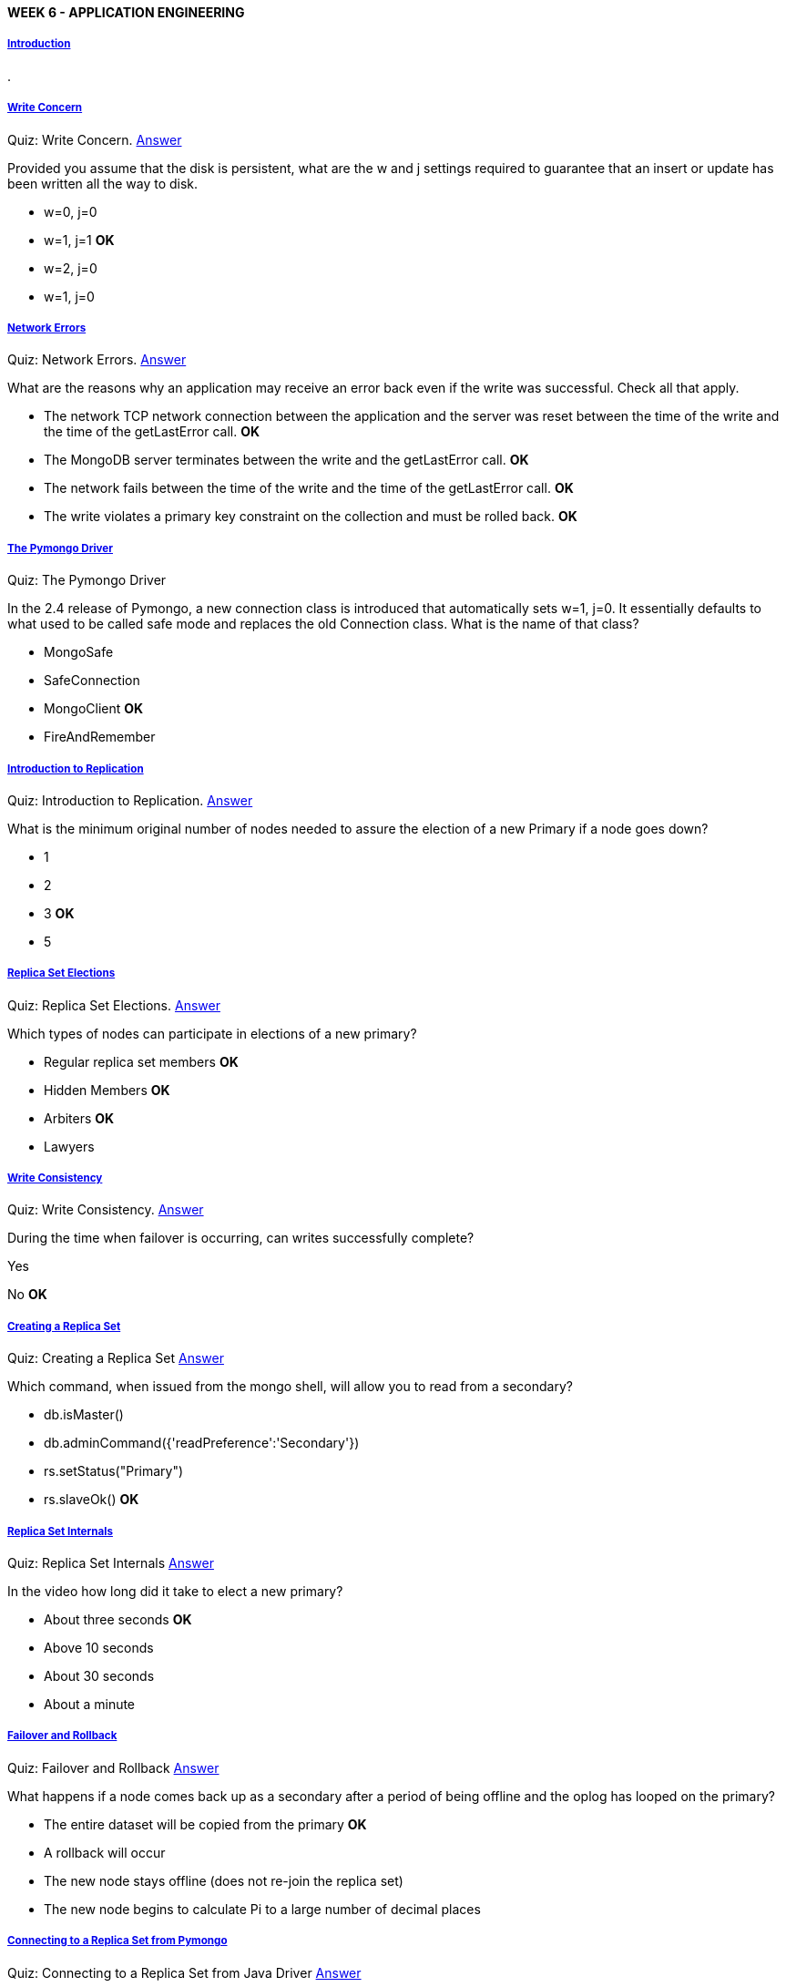 [[mongo-m101j-week6]]

////
a=&#225; e=&#233; i=&#237; o=&#243; u=&#250;

A=&#193; E=&#201; I=&#205; O=&#211; U=&#218;

n=&#241; N=&#209;
////

==== WEEK 6 - APPLICATION ENGINEERING

===== https://www.youtube.com/watch?feature=player_embedded&v=3zcbhNHebAc[Introduction]

.

===== https://www.youtube.com/watch?feature=player_embedded&v=EtEPEkX3koo[Write Concern]

Quiz: Write Concern. https://www.youtube.com/watch?feature=player_embedded&v=2-UO105PDrk[Answer]

Provided you assume that the disk is persistent, what are the w and j settings required to guarantee that an insert or update has been written all the way to disk.

* w=0, j=0

* w=1, j=1 *OK*

* w=2, j=0

* w=1, j=0

===== https://www.youtube.com/watch?feature=player_embedded&v=BycNYXFpqhM[Network Errors]

Quiz: Network Errors. https://www.youtube.com/watch?feature=player_embedded&v=64mAA3SEnkg[Answer]

What are the reasons why an application may receive an error back even if the write was successful. Check all that apply.

* The network TCP network connection between the application and the server was reset between the time of the write and the time of the getLastError call. *OK*

* The MongoDB server terminates between the write and the getLastError call. *OK*

* The network fails between the time of the write and the time of the getLastError call.  *OK*

* The write violates a primary key constraint on the collection and must be rolled back.  *OK*

===== https://www.youtube.com/watch?feature=player_embedded&v=H1zGLx8ggXk[The Pymongo Driver]

Quiz: The Pymongo Driver

In the 2.4 release of Pymongo, a new connection class is introduced that automatically sets w=1, j=0. It essentially defaults to what
used to be called safe mode and replaces the old Connection class. What is the name of that class?

* MongoSafe

* SafeConnection

* MongoClient *OK*

* FireAndRemember

===== https://www.youtube.com/watch?feature=player_embedded&v=f1WTYGORU3w[Introduction to Replication]

Quiz: Introduction to Replication. https://www.youtube.com/watch?feature=player_embedded&v=XCssKzhlnZU[Answer]

What is the minimum original number of nodes needed to assure the election of a new Primary if a node goes down?

* 1

* 2

* 3 *OK*

* 5

===== https://www.youtube.com/watch?feature=player_embedded&v=WFXSVHO78bQ[Replica Set Elections]

Quiz: Replica Set Elections. https://www.youtube.com/watch?feature=player_embedded&v=vrUxTTD-XwA[Answer]

Which types of nodes can participate in elections of a new primary?

* Regular replica set members *OK*

* Hidden Members *OK*

* Arbiters *OK*

* Lawyers

===== https://www.youtube.com/watch?feature=player_embedded&v=Oqf_Eza-s1M[Write Consistency]

Quiz: Write Consistency. https://www.youtube.com/watch?feature=player_embedded&v=SjaJEYK1u3E[Answer]

During the time when failover is occurring, can writes successfully complete?

Yes

No *OK*

===== https://www.youtube.com/watch?feature=player_embedded&v=flCFVFBRsKI[Creating a Replica Set]

Quiz: Creating a Replica Set https://www.youtube.com/watch?feature=player_embedded&v=ibZVf59aUj8[Answer]

Which command, when issued from the mongo shell, will allow you to read from a secondary?

* db.isMaster()

* db.adminCommand({'readPreference':'Secondary'})

* rs.setStatus("Primary")

* rs.slaveOk() *OK*

===== https://www.youtube.com/watch?feature=player_embedded&v=lx0Kj4n4EWM[Replica Set Internals]

Quiz: Replica Set Internals https://www.youtube.com/watch?feature=player_embedded&v=_am2mdVF1uk[Answer]

In the video how long did it take to elect a new primary?

* About three seconds *OK*

* Above 10 seconds

* About 30 seconds

* About a minute

===== https://www.youtube.com/watch?feature=player_embedded&v=IW1oW_Adlt0[Failover and Rollback]

Quiz: Failover and Rollback https://www.youtube.com/watch?feature=player_embedded&v=t3rNxRg6WZE[Answer]

What happens if a node comes back up as a secondary after a period of being offline and the oplog has looped on the primary?

* The entire dataset will be copied from the primary *OK*

* A rollback will occur

* The new node stays offline (does not re-join the replica set)

* The new node begins to calculate Pi to a large number of decimal places

===== https://www.youtube.com/watch?feature=player_embedded&v=GL4kika730k[Connecting to a Replica Set from Pymongo]

Quiz: Connecting to a Replica Set from Java Driver https://www.youtube.com/watch?feature=player_embedded&v=E5vOOKL45pc[Answer]

If you leave a replica set node out of the seedlist within the driver, what will happen?

* The missing node will not be used by the application.

* The missing node will be discovered as long as you list at least one valid node. *OK*

* This missing node will be used for reads, but not for writes.

* The missing node will be used for writes, but not for reads.

===== https://www.youtube.com/watch?feature=player_embedded&v=0ANiUSyhG9k[Bad Things Happen to Good Nodes]

Quiz: Bad Things Happen to Good Nodes https://www.youtube.com/watch?feature=player_embedded&v=VmVINcX3zQs[Answer]

If you use the special MongoReplicaSetClient, are you guaranteed to avoid a network error due an intervening failover?

* Yes

* No *OK*

===== https://www.youtube.com/watch?feature=player_embedded&v=352E66ZG0OU[Write Concern Revisited]

Quiz: Write Concern https://www.youtube.com/watch?feature=player_embedded&v=352E66ZG0OU[Answer]

What are the w and j settings required to guarantee that an insert, update or delete has been persisted to disk?

* w=0, j=0

* w=1, j=1 *OK*

* w=2, j=0

===== https://www.youtube.com/watch?feature=player_embedded&v=64mAA3SEnkg[Network Errors]

Quiz: Network Errors https://www.youtube.com/watch?feature=player_embedded&v=64mAA3SEnkg[Answer]

What are the reasons why an application may receive an error back even if the write was successful. Check all that apply.

* The network TCP network connection between the application and the server was reset between the time
  of the write and the time of the getLastError call.

* The MongoDB server terminates between the write and the getLastError call. *OK*

* The network fails between the time of the write and the time of the getLastError call *OK*

* The write violates a primary key constraint on the collection and must be rolled back. *OK*

===== https://www.youtube.com/watch?feature=player_embedded&v=lA9UIEtvfWo[Read Preferences]

.

===== https://www.youtube.com/watch?feature=player_embedded&v=_GfDqa1qRl0[Introduction to Sharding]

Quiz: Introduction to Sharding https://www.youtube.com/watch?feature=player_embedded&v=4Z0D2bX5Cg4[Answer]

If the shard key is not include in a find operation and there are 3 shards, each one a replica set
with 3 nodes, how many nodes will see the find operation?

* 1

* 3 *OK*

* 9

* 6

===== https://www.youtube.com/watch?feature=player_embedded&v=aaYc2W4keF4[Building a Sharded Environment]

Quiz: Building a Sharded Environment. https://www.youtube.com/watch?feature=player_embedded&v=5tPjnJrY0rU[Answer]

If you want to build a production system with two shards, each one a replica set with three nodes, how may mongod processes must you start?

* 2

* 6

* 7

* 9 *OK*

===== https://www.youtube.com/watch?feature=player_embedded&v=ig278F60gRA[Implications of Sharding]

Quiz: Implications of Sharding https://www.youtube.com/watch?feature=player_embedded&v=vfl0hqdgB3Q[Answer]

Suppose you wanted to shard the zip code collection after importing it. You want to shard on zip code. What index would be required to allow MongoDB to shard on zip code?

* An index on zip or a non-multi-key index that starts with zip. *OK*

* No index is required to use zip as the shard key.

* A unique index on the zip code.

* Any index that that includes the zip code.

===== https://www.youtube.com/watch?feature=player_embedded&v=-rtYrLb1bgY[Sharding + Replication]

Quiz: Sharding + Replication https://www.youtube.com/watch?feature=player_embedded&v=hnuiYokdO7g[Answer]

Suppose you want to run multiple mongos routers for redundancy. What level of the stack will assure that you can failover to a different mongos from within your application?

* mongod

* mongos

* drivers *OK*

* sharding config servers

===== https://www.youtube.com/watch?feature=player_embedded&v=8q2GB3QSBSI[Choosing a Shard Key]

Quiz: Choosing a Shard Key

You are building a facebook competitor called footbook that will be a mobile social network of feet. 
You have decided that your primary data structure for posts to the wall will look like this:

[source, console]
----
{'username':'toeguy',
     'posttime':ISODate("2012-12-02T23:12:23Z"),
     "randomthought": "I am looking at my feet right now",
     'visible_to':['friends','family', 'walkers']}
----

Thinking about the tradeoffs of shard key selection, select the true statements below.

* Choosing posttime as the shard key will cause hotspotting as time progresses. *OK*

* Choosing username as the shard key will distribute posts to the wall well across the shards. *OK*

* Choosing visible_to as a shard key is illegal.  *OK*

* Choosing posttime as the shard key suffers from low cardinality.


===== [HW 6.1] https://www.youtube.com/watch?feature=player_embedded&v=J4ZuF8UJD9s[Answer]

Which of the following statements are true about MongoDB replication. Check all that apply.

* The minimum sensible number of voting nodes to a replica set is three.

* MongoDB replication is synchronous.

* The Mongo shell is capable of attaching to a replica set and automatically failing over.

* By default, using the new MongoClient connection class, w=1 and j=1.

* The oplog utilizes a capped collection.

===== [HW 6.2] https://www.youtube.com/watch?feature=player_embedded&v=8K-6JPrvkEs[Answer]

Let's suppose you have a five member replica set and want to assure that writes are committed to the journal and are
acknowledged by at least 3 nodes before you proceed forward. What would be the appropriate settings for w and j?

* w=1, j=1

* w="majority", j=1 *OK*

* w=3, j=0

* w=5, j=1

* w=1,j=3

===== [HW 6.3] https://www.youtube.com/watch?feature=player_embedded&v=496QtQt4tX8[Answer]

Which of the following statements are true about choosing and using a shard key:

* The shard key must be unique

* There must be a index on the collection that starts with the shard key. *OK*

* Mongo can not enforce unique indexes on a sharded collection other than the shard key itself. *OK*

* Any update that does not contain the shard key will be sent to all shards. *OK*

* You can change the shard key on a collection if you desire.

===== [HW 6.4] https://www.youtube.com/watch?feature=player_embedded&v=uEemjO9S7vQ[Answer]

You have a sharded system with three shards and have sharded the collections "grades" in the "test" database across
those shards. The output of sh.status() when connected to mongos looks like this:

[source, console]
----
mongos> sh.status()
--- Sharding Status ---
  sharding version: { "_id" : 1, "version" : 3 }
  shards:
	{  "_id" : "s0",  "host" : "s0/localhost:37017,localhost:37018,localhost:37019" }
	{  "_id" : "s1",  "host" : "s1/localhost:47017,localhost:47018,localhost:47019" }
	{  "_id" : "s2",  "host" : "s2/localhost:57017,localhost:57018,localhost:57019" }
  databases:
	{  "_id" : "admin",  "partitioned" : false,  "primary" : "config" }
	{  "_id" : "test",  "partitioned" : true,  "primary" : "s0" }
		test.grades chunks:
				s1	4
				s0	4
				s2	4
			{ "student_id" : { $minKey : 1 } } -->> { "student_id" : 0 } on : s1 Timestamp(12000, 0)
			{ "student_id" : 0 } -->> { "student_id" : 2640 } on : s0 Timestamp(11000, 1)
			{ "student_id" : 2640 } -->> { "student_id" : 91918 } on : s1 Timestamp(10000, 1)
			{ "student_id" : 91918 } -->> { "student_id" : 176201 } on : s0 Timestamp(4000, 2)
			{ "student_id" : 176201 } -->> { "student_id" : 256639 } on : s2 Timestamp(12000, 1)
			{ "student_id" : 256639 } -->> { "student_id" : 344351 } on : s2 Timestamp(6000, 2)
			{ "student_id" : 344351 } -->> { "student_id" : 424983 } on : s0 Timestamp(7000, 2)
			{ "student_id" : 424983 } -->> { "student_id" : 509266 } on : s1 Timestamp(8000, 2)
			{ "student_id" : 509266 } -->> { "student_id" : 596849 } on : s1 Timestamp(9000, 2)
			{ "student_id" : 596849 } -->> { "student_id" : 772260 } on : s0 Timestamp(10000, 2)
			{ "student_id" : 772260 } -->> { "student_id" : 945802 } on : s2 Timestamp(11000, 2)
			{ "student_id" : 945802 } -->> { "student_id" : { $maxKey : 1 } } on : s2 Timestamp(11000, 3)
----

If you ran the query

[source, console]
----
use test
db.grades.find({'student_id':530289})
----

Which shards would be involved in answering the query?

* s0,s1 and s2

* s0

* s1 *OK*

* s2


===== [HW 6.5]

In this homework you will build a small replica set on your own computer. We will check that it works with validate.py,
which you should download in
[week6-lessons.tar] or
[week6-lessons.zip].

Create three directories for the three mongod processes. On unix, this could be done as follows:

[source, console]
----
mkdir -p /data/rs1 /data/rs2 /data/rs3
----

Now start three mongo instances as follows. Note that are three commands. The browser is probably wrapping them visually.

[source, console]
----
mongod --replSet m101 --logpath "1.log" --dbpath /data/rs1 --port 27017 --smallfiles --oplogSize 64 --fork

mongod --replSet m101 --logpath "2.log" --dbpath /data/rs2 --port 27018 --smallfiles --oplogSize 64 --fork

mongod --replSet m101 --logpath "3.log" --dbpath /data/rs3 --port 27019 --smallfiles --oplogSize 64 --fork
----

Now connect to a mongo shell and make sure it comes up

[source, console]
----
mongo --port 27017
----

Now you will create the replica set. Type the following commands into the mongo shell:

[source, console]
----
config = { _id: "m101", members:[
          { _id : 0, host : "localhost:27017"},
          { _id : 1, host : "localhost:27018"},
          { _id : 2, host : "localhost:27019"} ]
};
rs.initiate(config);
----

At this point, the replica set should be coming up. You can type

[source, console]
----
rs.status()
----

to see the state of replication.

Now run validate.py to confirm that it works.

[source, console]
----
CongratsYouRock2012
----